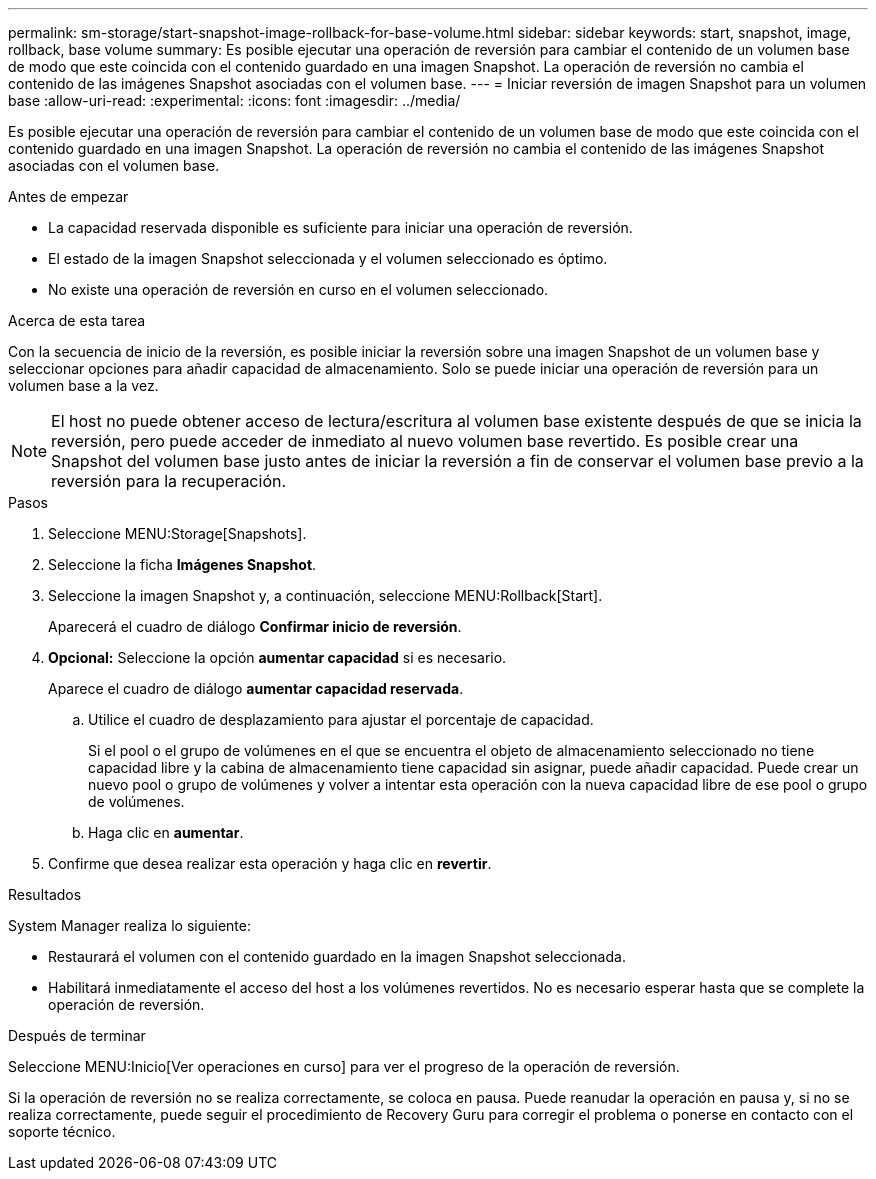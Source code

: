 ---
permalink: sm-storage/start-snapshot-image-rollback-for-base-volume.html 
sidebar: sidebar 
keywords: start, snapshot, image, rollback, base volume 
summary: Es posible ejecutar una operación de reversión para cambiar el contenido de un volumen base de modo que este coincida con el contenido guardado en una imagen Snapshot. La operación de reversión no cambia el contenido de las imágenes Snapshot asociadas con el volumen base. 
---
= Iniciar reversión de imagen Snapshot para un volumen base
:allow-uri-read: 
:experimental: 
:icons: font
:imagesdir: ../media/


[role="lead"]
Es posible ejecutar una operación de reversión para cambiar el contenido de un volumen base de modo que este coincida con el contenido guardado en una imagen Snapshot. La operación de reversión no cambia el contenido de las imágenes Snapshot asociadas con el volumen base.

.Antes de empezar
* La capacidad reservada disponible es suficiente para iniciar una operación de reversión.
* El estado de la imagen Snapshot seleccionada y el volumen seleccionado es óptimo.
* No existe una operación de reversión en curso en el volumen seleccionado.


.Acerca de esta tarea
Con la secuencia de inicio de la reversión, es posible iniciar la reversión sobre una imagen Snapshot de un volumen base y seleccionar opciones para añadir capacidad de almacenamiento. Solo se puede iniciar una operación de reversión para un volumen base a la vez.

[NOTE]
====
El host no puede obtener acceso de lectura/escritura al volumen base existente después de que se inicia la reversión, pero puede acceder de inmediato al nuevo volumen base revertido. Es posible crear una Snapshot del volumen base justo antes de iniciar la reversión a fin de conservar el volumen base previo a la reversión para la recuperación.

====
.Pasos
. Seleccione MENU:Storage[Snapshots].
. Seleccione la ficha *Imágenes Snapshot*.
. Seleccione la imagen Snapshot y, a continuación, seleccione MENU:Rollback[Start].
+
Aparecerá el cuadro de diálogo *Confirmar inicio de reversión*.

. *Opcional:* Seleccione la opción *aumentar capacidad* si es necesario.
+
Aparece el cuadro de diálogo *aumentar capacidad reservada*.

+
.. Utilice el cuadro de desplazamiento para ajustar el porcentaje de capacidad.
+
Si el pool o el grupo de volúmenes en el que se encuentra el objeto de almacenamiento seleccionado no tiene capacidad libre y la cabina de almacenamiento tiene capacidad sin asignar, puede añadir capacidad. Puede crear un nuevo pool o grupo de volúmenes y volver a intentar esta operación con la nueva capacidad libre de ese pool o grupo de volúmenes.

.. Haga clic en *aumentar*.


. Confirme que desea realizar esta operación y haga clic en *revertir*.


.Resultados
System Manager realiza lo siguiente:

* Restaurará el volumen con el contenido guardado en la imagen Snapshot seleccionada.
* Habilitará inmediatamente el acceso del host a los volúmenes revertidos. No es necesario esperar hasta que se complete la operación de reversión.


.Después de terminar
Seleccione MENU:Inicio[Ver operaciones en curso] para ver el progreso de la operación de reversión.

Si la operación de reversión no se realiza correctamente, se coloca en pausa. Puede reanudar la operación en pausa y, si no se realiza correctamente, puede seguir el procedimiento de Recovery Guru para corregir el problema o ponerse en contacto con el soporte técnico.
